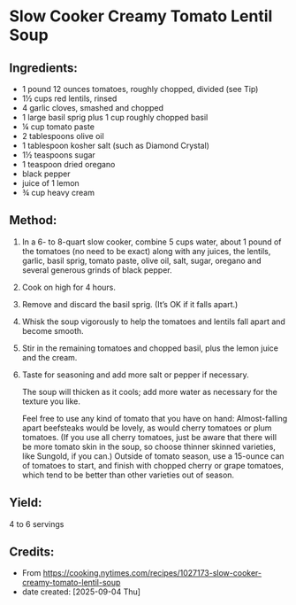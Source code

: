 #+STARTUP: showeverything
* Slow Cooker Creamy Tomato Lentil Soup
** Ingredients:
- 1 pound 12 ounces tomatoes, roughly chopped, divided (see Tip)
- 1½ cups red lentils, rinsed
- 4 garlic cloves, smashed and chopped
- 1 large basil sprig plus 1 cup roughly chopped basil
- ¼ cup tomato paste
- 2 tablespoons olive oil
- 1 tablespoon kosher salt (such as Diamond Crystal)
- 1½ teaspoons sugar
- 1 teaspoon dried oregano
- black pepper
- juice of 1 lemon
- ¾ cup heavy cream
** Method:
1. In a 6- to 8-quart slow cooker, combine 5 cups water, about 1 pound of the tomatoes (no need to be exact) along with any juices, the lentils, garlic, basil sprig, tomato paste, olive oil, salt, sugar, oregano and several generous grinds of black pepper.
2. Cook on high for 4 hours.
3. Remove and discard the basil sprig. (It’s OK if it falls apart.)
4. Whisk the soup vigorously to help the tomatoes and lentils fall apart and become smooth.
5. Stir in the remaining tomatoes and chopped basil, plus the lemon juice and the cream.
6. Taste for seasoning and add more salt or pepper if necessary.
   #+begin_note
   The soup will thicken as it cools; add more water as necessary for the texture you like.
   #+end_note

   #+begin_tip
   Feel free to use any kind of tomato that you have on hand: Almost-falling apart beefsteaks would be lovely, as would cherry tomatoes or plum tomatoes. (If you use all cherry tomatoes, just be aware that there will be more tomato skin in the soup, so choose thinner skinned varieties, like Sungold, if you can.) Outside of tomato season, use a 15-ounce can of tomatoes to start, and finish with chopped cherry or grape tomatoes, which tend to be better than other varieties out of season.
   #+end_tip

** Yield:
4 to 6 servings
** Credits:
- From https://cooking.nytimes.com/recipes/1027173-slow-cooker-creamy-tomato-lentil-soup
- date created: [2025-09-04 Thu]
